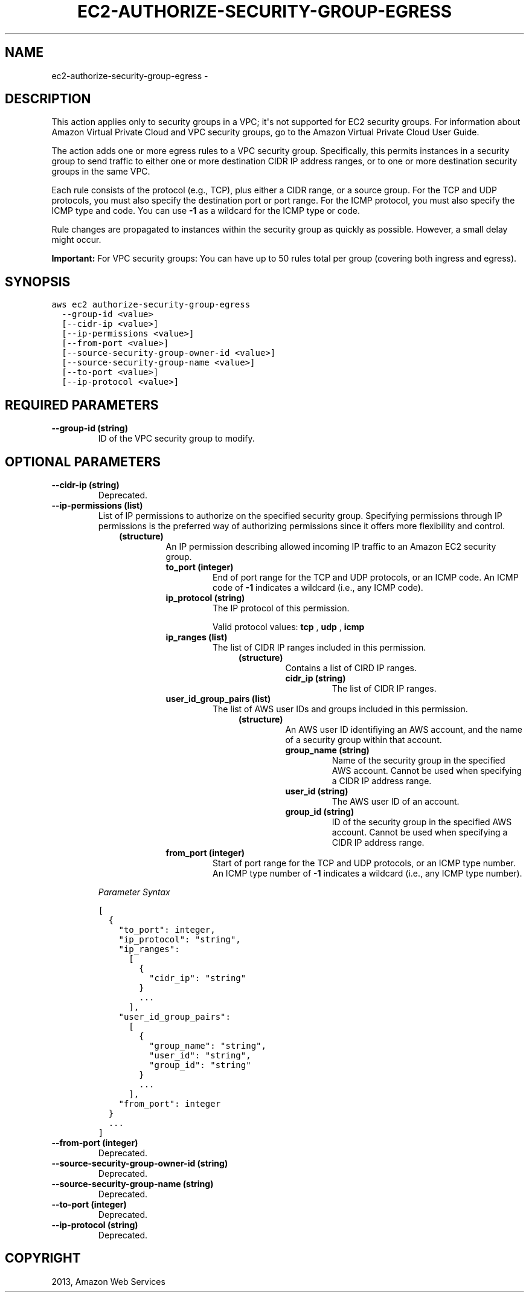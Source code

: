 .TH "EC2-AUTHORIZE-SECURITY-GROUP-EGRESS" "1" "March 11, 2013" "0.8" "aws-cli"
.SH NAME
ec2-authorize-security-group-egress \- 
.
.nr rst2man-indent-level 0
.
.de1 rstReportMargin
\\$1 \\n[an-margin]
level \\n[rst2man-indent-level]
level margin: \\n[rst2man-indent\\n[rst2man-indent-level]]
-
\\n[rst2man-indent0]
\\n[rst2man-indent1]
\\n[rst2man-indent2]
..
.de1 INDENT
.\" .rstReportMargin pre:
. RS \\$1
. nr rst2man-indent\\n[rst2man-indent-level] \\n[an-margin]
. nr rst2man-indent-level +1
.\" .rstReportMargin post:
..
.de UNINDENT
. RE
.\" indent \\n[an-margin]
.\" old: \\n[rst2man-indent\\n[rst2man-indent-level]]
.nr rst2man-indent-level -1
.\" new: \\n[rst2man-indent\\n[rst2man-indent-level]]
.in \\n[rst2man-indent\\n[rst2man-indent-level]]u
..
.\" Man page generated from reStructuredText.
.
.SH DESCRIPTION
.sp
This action applies only to security groups in a VPC; it\(aqs not supported for EC2
security groups. For information about Amazon Virtual Private Cloud and VPC
security groups, go to the Amazon Virtual Private Cloud User Guide.
.sp
The action adds one or more egress rules to a VPC security group. Specifically,
this permits instances in a security group to send traffic to either one or more
destination CIDR IP address ranges, or to one or more destination security
groups in the same VPC.
.sp
Each rule consists of the protocol (e.g., TCP), plus either a CIDR range, or a
source group. For the TCP and UDP protocols, you must also specify the
destination port or port range. For the ICMP protocol, you must also specify the
ICMP type and code. You can use \fB\-1\fP as a wildcard for the ICMP type or code.
.sp
Rule changes are propagated to instances within the security group as quickly as
possible. However, a small delay might occur.
.sp
\fBImportant:\fP For VPC security groups: You can have up to 50 rules total per
group (covering both ingress and egress).
.SH SYNOPSIS
.sp
.nf
.ft C
aws ec2 authorize\-security\-group\-egress
  \-\-group\-id <value>
  [\-\-cidr\-ip <value>]
  [\-\-ip\-permissions <value>]
  [\-\-from\-port <value>]
  [\-\-source\-security\-group\-owner\-id <value>]
  [\-\-source\-security\-group\-name <value>]
  [\-\-to\-port <value>]
  [\-\-ip\-protocol <value>]
.ft P
.fi
.SH REQUIRED PARAMETERS
.INDENT 0.0
.TP
.B \fB\-\-group\-id\fP  (string)
ID of the VPC security group to modify.
.UNINDENT
.SH OPTIONAL PARAMETERS
.INDENT 0.0
.TP
.B \fB\-\-cidr\-ip\fP  (string)
Deprecated.
.TP
.B \fB\-\-ip\-permissions\fP  (list)
List of IP permissions to authorize on the specified security group.
Specifying permissions through IP permissions is the preferred way of
authorizing permissions since it offers more flexibility and control.
.INDENT 7.0
.INDENT 3.5
.INDENT 0.0
.TP
.B (structure)
An IP permission describing allowed incoming IP traffic to an Amazon EC2
security group.
.INDENT 7.0
.TP
.B \fBto_port\fP  (integer)
End of port range for the TCP and UDP protocols, or an ICMP code. An ICMP
code of \fB\-1\fP indicates a wildcard (i.e., any ICMP code).
.TP
.B \fBip_protocol\fP  (string)
The IP protocol of this permission.
.sp
Valid protocol values: \fBtcp\fP , \fBudp\fP , \fBicmp\fP
.TP
.B \fBip_ranges\fP  (list)
The list of CIDR IP ranges included in this permission.
.INDENT 7.0
.INDENT 3.5
.INDENT 0.0
.TP
.B (structure)
Contains a list of CIRD IP ranges.
.INDENT 7.0
.TP
.B \fBcidr_ip\fP  (string)
The list of CIDR IP ranges.
.UNINDENT
.UNINDENT
.UNINDENT
.UNINDENT
.TP
.B \fBuser_id_group_pairs\fP  (list)
The list of AWS user IDs and groups included in this permission.
.INDENT 7.0
.INDENT 3.5
.INDENT 0.0
.TP
.B (structure)
An AWS user ID identifiying an AWS account, and the name of a security
group within that account.
.INDENT 7.0
.TP
.B \fBgroup_name\fP  (string)
Name of the security group in the specified AWS account. Cannot be
used when specifying a CIDR IP address range.
.TP
.B \fBuser_id\fP  (string)
The AWS user ID of an account.
.TP
.B \fBgroup_id\fP  (string)
ID of the security group in the specified AWS account. Cannot be used
when specifying a CIDR IP address range.
.UNINDENT
.UNINDENT
.UNINDENT
.UNINDENT
.TP
.B \fBfrom_port\fP  (integer)
Start of port range for the TCP and UDP protocols, or an ICMP type number.
An ICMP type number of \fB\-1\fP indicates a wildcard (i.e., any ICMP type
number).
.UNINDENT
.UNINDENT
.UNINDENT
.UNINDENT
.sp
\fIParameter Syntax\fP
.sp
.nf
.ft C
[
  {
    "to_port": integer,
    "ip_protocol": "string",
    "ip_ranges":
      [
        {
          "cidr_ip": "string"
        }
        ...
      ],
    "user_id_group_pairs":
      [
        {
          "group_name": "string",
          "user_id": "string",
          "group_id": "string"
        }
        ...
      ],
    "from_port": integer
  }
  ...
]
.ft P
.fi
.TP
.B \fB\-\-from\-port\fP  (integer)
Deprecated.
.TP
.B \fB\-\-source\-security\-group\-owner\-id\fP  (string)
Deprecated.
.TP
.B \fB\-\-source\-security\-group\-name\fP  (string)
Deprecated.
.TP
.B \fB\-\-to\-port\fP  (integer)
Deprecated.
.TP
.B \fB\-\-ip\-protocol\fP  (string)
Deprecated.
.UNINDENT
.SH COPYRIGHT
2013, Amazon Web Services
.\" Generated by docutils manpage writer.
.
